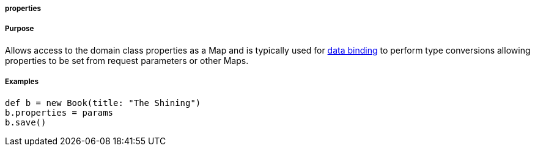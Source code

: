 
===== properties



===== Purpose


Allows access to the domain class properties as a Map and is typically used for link:theWebLayer.html#dataBinding[data binding] to perform type conversions allowing properties to be set from request parameters or other Maps.


===== Examples


[source,java]
----
def b = new Book(title: "The Shining")
b.properties = params
b.save()
----
